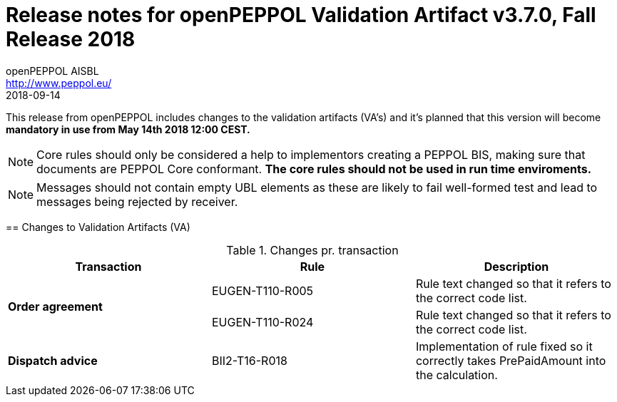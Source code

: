 
= Release notes for openPEPPOL Validation Artifact v3.7.0, Fall Release 2018
openPEPPOL AISBL <http://www.peppol.eu/>
2018-09-14
:icons: font
:source-highlighter: coderay
:sourcedir: .
:imagesdir: images
:title-logo-image: peppol.png

This release from openPEPPOL includes changes to the validation artifacts (VA's)
and it's planned that this version will become *mandatory in use from May 14th 2018 12:00 CEST.*


****

****
[NOTE]
====
Core rules should only be considered a help to implementors creating a PEPPOL BIS, making sure that documents are PEPPOL Core conformant.
*The core rules should not be used in run time enviroments.*
====
****
****
[NOTE]
====
Messages should not contain empty UBL elements as these are likely to fail well-formed test and lead to messages being rejected by receiver.
====
****


//


== Changes to Validation Artifacts (VA)


.Changes pr. transaction
[cols="3", options="header"]
|====
|Transaction|Rule|Description

.2+s|Order agreement
| EUGEN-T110-R005
| Rule text changed so that it refers to the correct code list.
| EUGEN-T110-R024
| Rule text changed so that it refers to the correct code list.

.1+s|Dispatch advice
| BII2-T16-R018
| Implementation of rule fixed so it correctly takes PrePaidAmount into the calculation.

|====
